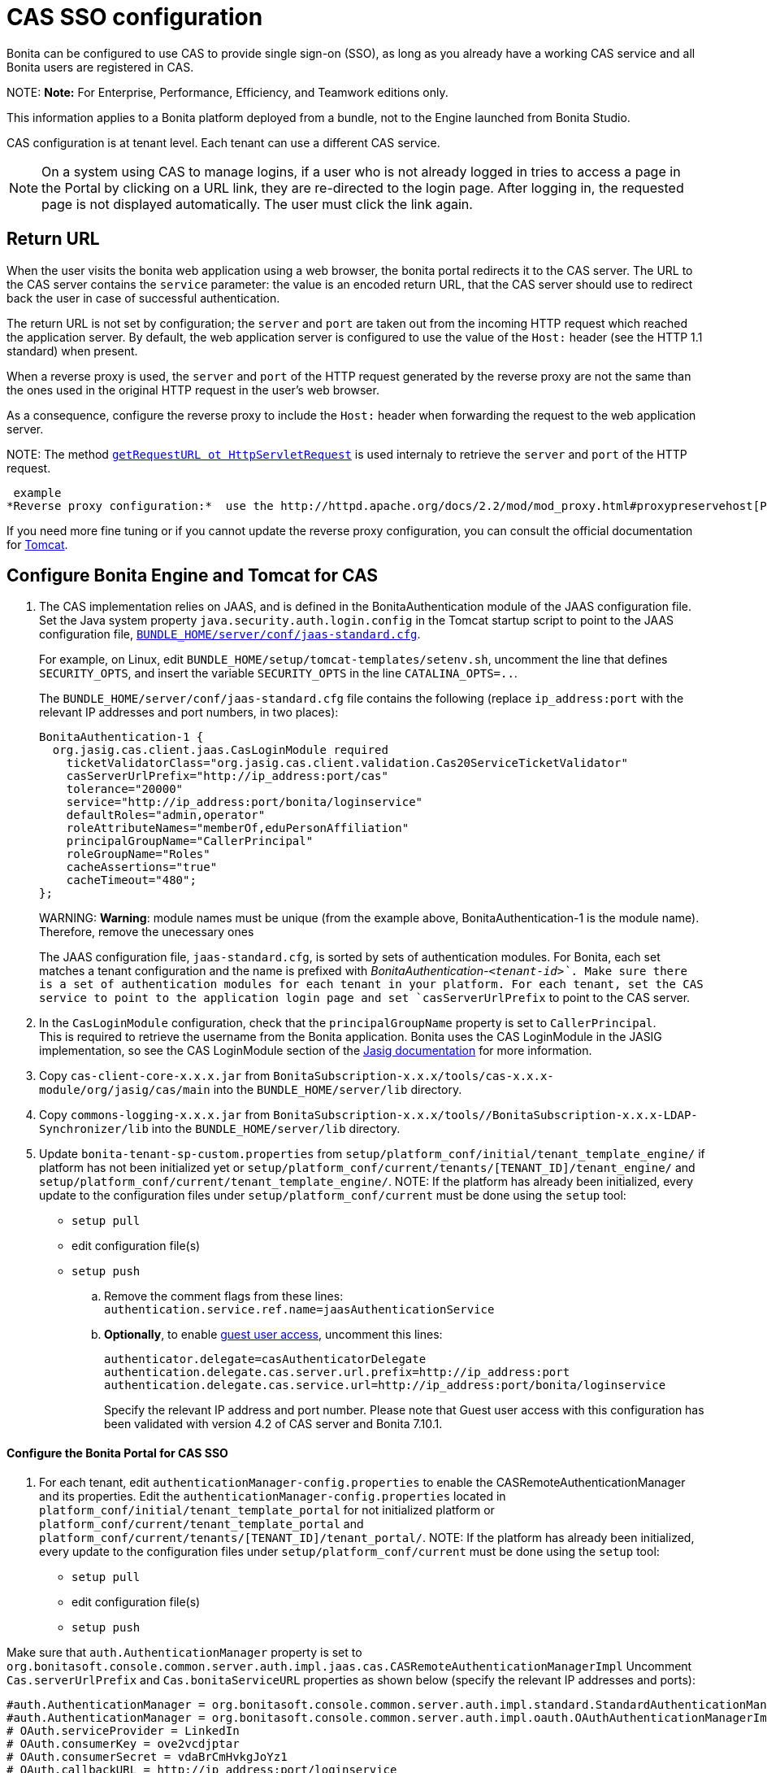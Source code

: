 = CAS SSO configuration

Bonita can be configured to use CAS to provide single sign-on (SSO), as long as you already have a working CAS service and all Bonita users are registered in CAS.

NOTE:
*Note:* For Enterprise, Performance, Efficiency, and Teamwork editions only.


This information applies to a Bonita platform deployed from a bundle, not to the Engine launched from Bonita Studio.

CAS configuration is at tenant level. Each tenant can use a different CAS service.

NOTE: On a system using CAS to manage logins, if a user who is not already logged in tries to access a page in the Portal by clicking on a URL link, they are re-directed to the login page.
After logging in, the requested page is not displayed automatically. The user must click the link again.

== Return URL

When the user visits the bonita web application using a web browser, the bonita portal redirects it to the CAS server.
The URL to the CAS server contains the `service` parameter: the value is an encoded return URL, that the CAS server should use to redirect back the user in case of successful authentication.

The return URL is not set by configuration; the `server` and `port` are taken out from the incoming HTTP request which reached the application server. By default, the web application server is configured to use the value of the `Host:` header (see the HTTP 1.1 standard) when present.

When a reverse proxy is used, the `server` and `port` of the HTTP request generated by the reverse proxy are not the same than the ones used in the original HTTP request in the user's web browser.

As a consequence, configure the reverse proxy to include the `Host:` header when forwarding the request to the web application server.

NOTE:
The method https://docs.oracle.com/javaee/7/api/javax/servlet/http/HttpServletRequest.html#getRequestURL--[`getRequestURL ot HttpServletRequest`] is used internaly to retrieve the `server` and `port` of the HTTP request.


 example
*Reverse proxy configuration:*  use the http://httpd.apache.org/docs/2.2/mod/mod_proxy.html#proxypreservehost[ProxyPreserveHost] property (Apache 2.0.31 or greater).


If you need more fine tuning or if you cannot update the reverse proxy configuration, you can consult the official documentation for https://tomcat.apache.org/connectors-doc/common_howto/proxy.html[Tomcat].

== Configure Bonita Engine and Tomcat for CAS

. The CAS implementation relies on JAAS, and is defined in the BonitaAuthentication module of the JAAS configuration file. +
Set the Java system property `java.security.auth.login.config` in the Tomcat startup script to point to the JAAS configuration file, xref:BonitaBPM_platform_setup.adoc[`BUNDLE_HOME/server/conf/jaas-standard.cfg`].
+
For example, on Linux, edit `BUNDLE_HOME/setup/tomcat-templates/setenv.sh`, uncomment the line that defines `SECURITY_OPTS`, and insert the variable `SECURITY_OPTS` in the line `CATALINA_OPTS=..`.
+
The `BUNDLE_HOME/server/conf/jaas-standard.cfg` file contains the following (replace `ip_address:port` with the relevant IP addresses and port numbers, in two places):
+
----
BonitaAuthentication-1 {
  org.jasig.cas.client.jaas.CasLoginModule required
    ticketValidatorClass="org.jasig.cas.client.validation.Cas20ServiceTicketValidator"
    casServerUrlPrefix="http://ip_address:port/cas"
    tolerance="20000"
    service="http://ip_address:port/bonita/loginservice"
    defaultRoles="admin,operator"
    roleAttributeNames="memberOf,eduPersonAffiliation"
    principalGroupName="CallerPrincipal"
    roleGroupName="Roles"
    cacheAssertions="true"
    cacheTimeout="480";
};
----
+
WARNING:
*Warning*: module names must be unique (from the example above, BonitaAuthentication-1 is the module name). Therefore, remove the unecessary ones

+
The JAAS configuration file, `jaas-standard.cfg`, is sorted by sets of authentication modules. For Bonita, each set matches a tenant configuration and the name is prefixed with _BonitaAuthentication-`<tenant-id>`_. Make sure there is a set of authentication modules for each tenant in your platform. For each tenant, set the CAS service to point to the application login page and set `casServerUrlPrefix` to point to the CAS server.

. In the `CasLoginModule` configuration, check that the `principalGroupName` property is set to `CallerPrincipal`. +
This is required to retrieve the username from the Bonita application.
Bonita uses the CAS LoginModule in the JASIG implementation, so see the CAS LoginModule section of the https://wiki.jasig.org/display/CASC/JAAS+Integration[Jasig documentation] for more information.
. Copy `cas-client-core-x.x.x.jar` from `BonitaSubscription-x.x.x/tools/cas-x.x.x-module/org/jasig/cas/main` into the `BUNDLE_HOME/server/lib` directory.
. Copy `commons-logging-x.x.x.jar` from `BonitaSubscription-x.x.x/tools//BonitaSubscription-x.x.x-LDAP-Synchronizer/lib` into the `BUNDLE_HOME/server/lib` directory.
. Update `bonita-tenant-sp-custom.properties` from `setup/platform_conf/initial/tenant_template_engine/` if platform has not been initialized yet or `setup/platform_conf/current/tenants/[TENANT_ID]/tenant_engine/` and `setup/platform_conf/current/tenant_template_engine/`.
NOTE:
If the platform has already been initialized, every update to the configuration files under `setup/platform_conf/current` must be done using the `setup` tool:
 ** `setup pull`
 ** edit configuration file(s)
 ** `setup push`


 .. Remove the comment flags from these lines:
`authentication.service.ref.name=jaasAuthenticationService`
 .. *Optionally*, to enable link:guest-user[guest user access], uncomment this lines:
+
----
authenticator.delegate=casAuthenticatorDelegate
authentication.delegate.cas.server.url.prefix=http://ip_address:port
authentication.delegate.cas.service.url=http://ip_address:port/bonita/loginservice
----
+
Specify the relevant IP address and port number.
Please note that Guest user access with this configuration has been validated with version 4.2 of CAS server and Bonita 7.10.1.

[discrete]
==== Configure the Bonita Portal for CAS SSO

. For each tenant, edit `authenticationManager-config.properties` to enable the CASRemoteAuthenticationManager and its properties.
Edit the `authenticationManager-config.properties` located in `platform_conf/initial/tenant_template_portal` for not initialized platform or `platform_conf/current/tenant_template_portal` and `platform_conf/current/tenants/[TENANT_ID]/tenant_portal/`.
NOTE:
If the platform has already been initialized, every update to the configuration files under `setup/platform_conf/current` must be done using the `setup` tool:
 ** `setup pull`
 ** edit configuration file(s)
 ** `setup push`


Make sure that `auth.AuthenticationManager` property is set to `org.bonitasoft.console.common.server.auth.impl.jaas.cas.CASRemoteAuthenticationManagerImpl`
Uncomment `Cas.serverUrlPrefix` and `Cas.bonitaServiceURL` properties as shown below (specify the relevant IP addresses and ports):

----
#auth.AuthenticationManager = org.bonitasoft.console.common.server.auth.impl.standard.StandardAuthenticationManagerImplExt
#auth.AuthenticationManager = org.bonitasoft.console.common.server.auth.impl.oauth.OAuthAuthenticationManagerImplExt
# OAuth.serviceProvider = LinkedIn
# OAuth.consumerKey = ove2vcdjptar
# OAuth.consumerSecret = vdaBrCmHvkgJoYz1
# OAuth.callbackURL = http://ip_address:port/loginservice
auth.AuthenticationManager = org.bonitasoft.console.common.server.auth.impl.jaas.cas.CASRemoteAuthenticationManagerImpl
Cas.serverUrlPrefix = http://ip_address:port/cas
Cas.bonitaServiceURL = http://ip_address:port/bonita/portal/homepage
logout.link.hidden=true
----

[discrete]
==== CAS SSO and Java client application

To enable a Java client application to access the engine using CAS autentication, the simplest way is to enable https://apereo.github.io/cas/4.0.x/protocol/REST-Protocol.html[REST authentication on CAS server] and have the Java client <<cas-rest-api,retrieve the `ticket` for the bonita `service` URL>>. +
Then, use the http://documentation.bonitasoft.com/javadoc/api/${varVersion}/org/bonitasoft/engine/api/LoginAPI.html#login(java.util.Map)[`LoginAPI`] with the `java.util.Map` having the `ticket` and `service`.

[discrete]
==== Cluster considerations and bonita webapp for Tomcat

If you are configuring Bonita and Tomcat in a cluster environment for CAS, there are some extra steps to do:

. Copy `commons-logging-x.x.x.jar` from `BonitaSubscription-x.x.x/tools/BonitaSubscription-x.x.x-LDAP-Synchronizer/lib` into the `BUNDLE_HOME/server/lib` directory.
. Remove the `WEB-INF/lib/commons-logging-x.x.x.jar` file from the `BUNDLE_HOME/server/webapps/bonita.war`.
. Remove the `BUNDLE_HOME/server/webapps/bonita/WEB-INF/lib/commons-logging-x.x.x.jar` file (if it is present).

=== Troubleshoot

To troubleshoote SSO login issues, you need to increase the xref:logging.adoc[log level] to `ALL` in order for errors to be displayed in the log files (by default, they are not).

== Configure logout behaviour

[discrete]
==== Bonita Portal

If you are using CAS, when users log out of Bonita Portal, they log out of CAS. Therefore they are logged out of all applications that are using the CAS service. To avoid this, you can hide the logout option of the portal.
To do this, set the `logout.link.hidden=true` option in `authenticationManager-config.properties` located in `platform_conf/initial/tenant_template_portal` for not initialized platform or `platform_conf/current/tenant_template_portal` and `platform_conf/current/tenants/[TENANT_ID]/tenant_portal/`.
NOTE:
If the platform has already been initialized, every update to the configuration files under `setup/platform_conf/current` must be done using the `setup` tool:

* `setup pull`
* edit configuration file(s)
* `setup push`


If this option is set, when users navigate away from the Portal, they are still logged in to CAS.

[discrete]
==== Bonita Engine

By default, logging out from Bonita Engine logs the user out of CAS. You can change this behavior by implementing your own Authentication Service.

== Tenant administrator login

The xref:tenant_admin_credentials.adoc[Tenant administrator] (also kwown as the _tenant technical user_) will always be able to log in whitout a CAS account. To log with the tenant administrator, use the standard Bonita Portal login page accessible on `http://<bundle host>:<port>/bonita/login.jsp`.

== Manage passwords

When you are using CAS, the password for a user is managed in your CAS system. However, when you create a user in Bonita Portal, specifying a password is mandatory. This password is ignored.

== LDAP synchronizer and CAS

If you are using an LDAP service and the xref:ldap-synchronizer.adoc[LDAP synchronizer] to manage your user data, you can continue to do this and use CAS. The LDAP synchronizer user must be registered in CAS.
Alternatively, the LDAP synchronizer could be run with the tenant technical user, because this bypasses the SSO login.

We recommend that you use LDAP as your master source for information, synchronizing the relevant information with your CAS server.

[#cas-rest-api]

== Single sign-on with CAS using the REST API

CAS is a browser-oriented protocol (based on http automatic redirection, cookies, forms, etc...), therefore, we only have securized browser-oriented resources. This is why only a subset of pages are handled to be automatically SSO CAS-verified but not the whole web application.

[#restricted_cas_urls]
The default `AuthenticationFilter` that manages CAS authentication applies only to the following pages:

* /portal
* /mobile/*
* /portal.js/*
* /apps/*
* /services/*

REST API are not part of them, but if an http session already exists thanks to cookies, REST API can be used.

The recommended way to authenticate to *Bonita Portal* to use the REST API is to use the CAS server REST API. +
It allows to retrieve authentication tickets to authenticate to *Bonita Portal*.

For detailed information about the procedure to install Restful access on your CAS SSO server, see the following links:

* http://apereo.github.io/cas/4.2.x/index.html[CAS SSO RESTful API]
* xref:rest-api-overview.adoc[Bonita REST API]

NOTE:
*Note:* All calls issued to get the TGT or ST are made to the CAS SSO server.


[discrete]
==== Getting the Ticket Granting Ticket (TGT)

The Ticket Granting Ticket is an exposed resource. It has a unique URL.

[discrete]
===== *Request for a Ticket Granting Ticket Resource*

| | |
|:-|:-|
| Request URL | `+http://www.your_cas_server_url/cas/v1/tickets+` |
| Request Method | POST |
| Form Data | Username: walter.bates  +
Password: bpm |

[discrete]
===== *Response for a Ticket Granting Ticket Resource*

|===
|  |

| Response
| 201 created +
 +
`+Location: http://www.your_cas_server_url/cas/v1/tickets/{TGT}+`
|===

Take the TGT response and paste it in the url of the ST request, below

[discrete]
==== Getting the Service Ticket (ST)

[discrete]
===== *Request for a Service Ticket*

|===
|  |

| Request URL
| `+http://www.your_cas_server_url/cas/v1/tickets/{TGT}+`

| Request Method
| POST

| Form Data
| service={form encoded parameter for the service url}
|===

For instance, in a *Bonita Portal* deployed on Tomcat bundle on a server with IP `192.168.1.9`, `service url` can be `+http://192.168.1.9:8080/bonita/portal/homepage+`. Its form encoded value would be `http%3A%2F%2F192.168.1.9%3A8080%2Fbonita%2Fportal%2Fhomepage`.

[discrete]
===== *Response for a Service (ST)*

|===
|  |

| Response
| 200 OK +
 +
\{ST}
|===

Take the ST response and paste it in the url of the Bonita Engine login request, below

[discrete]
==== Logging into Bonita Engine with Rest API using the service ticket

Use a *Bonita Portal* URL where the <<restricted_cas_urls,CAS AuthenticationFilter applies>> for authentication to work.

WARNING:
Prefer GET over POST to authenticate because experience has shown that in some server configuration, POST parameters cannot be retrieved in the CAS authentication web filter.


[discrete]
===== *Authentication to Bonita Engine* with GET

The form encoded parameter URL used as service in the previous step must be used as access point because it will be sent to the CAS server to check ticket validation.

|===
|  |

| Request URL
| `{service url}`

| Request Method
| GET

| HTTP Params
| ticket=\{ST}
|===

[discrete]
===== *Authentication to Bonita Engine* with POST

Use a Bonita Portal SSO protected URL for this action.

|===
|  |

| Request URL
| `<bonita portal url>`

| Request Method
| POST

| Form Data
| service={form encoded parameter for the service url}&ticket=\{ST}
|===

[discrete]
===== *Response for a Service (ST)*

|===
|  |

| Response
| 200 OK
|===

You are now logged into Bonita Portal and REST API calls will succeed.

WARNING:
Cookies must be enabled in REST client side for authentication to persist across REST API calls. +
Therefore, calling web application root context may not work (e.g. `/bonita` by default) because session cookie seems not to be set on all web server configurations.
*Use a protected URL to authenticate to Bonita Portal when using the ticket parameter with POST method.*

